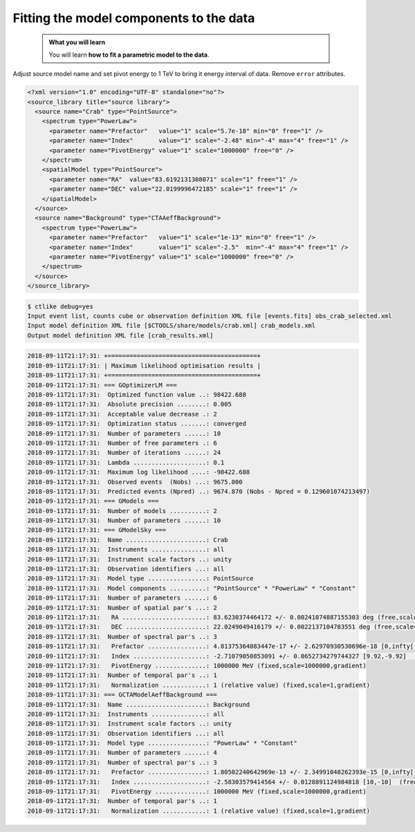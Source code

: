 .. _hess_dr1_fitting:

Fitting the model components to the data
----------------------------------------

  .. admonition:: What you will learn

     You will learn **how to fit a parametric model to the data**.

Adjust source model name and set pivot energy to 1 TeV to bring it energy
interval of data.
Remove ``error`` attributes.

.. code-block:: xml

   <?xml version="1.0" encoding="UTF-8" standalone="no"?>
   <source_library title="source library">
     <source name="Crab" type="PointSource">
       <spectrum type="PowerLaw">
         <parameter name="Prefactor"   value="1" scale="5.7e-18" min="0" free="1" />
         <parameter name="Index"       value="1" scale="-2.48" min="-4" max="4" free="1" />
         <parameter name="PivotEnergy" value="1" scale="1000000" free="0" />
       </spectrum>
       <spatialModel type="PointSource">
         <parameter name="RA"  value="83.6192131308071" scale="1" free="1" />
         <parameter name="DEC" value="22.0199996472185" scale="1" free="1" />
       </spatialModel>
     </source>
     <source name="Background" type="CTAAeffBackground">
       <spectrum type="PowerLaw">
         <parameter name="Prefactor"   value="1" scale="1e-13" min="0" free="1" />
         <parameter name="Index"       value="1" scale="-2.5"  min="-4" max="4" free="1" />
         <parameter name="PivotEnergy" value="1" scale="1000000" free="0" />
       </spectrum>
     </source>
   </source_library>


.. code-block:: bash

   $ ctlike debug=yes
   Input event list, counts cube or observation definition XML file [events.fits] obs_crab_selected.xml
   Input model definition XML file [$CTOOLS/share/models/crab.xml] crab_models.xml
   Output model definition XML file [crab_results.xml]

.. code-block:: none

   2018-09-11T21:17:31: +=========================================+
   2018-09-11T21:17:31: | Maximum likelihood optimisation results |
   2018-09-11T21:17:31: +=========================================+
   2018-09-11T21:17:31: === GOptimizerLM ===
   2018-09-11T21:17:31:  Optimized function value ..: 98422.688
   2018-09-11T21:17:31:  Absolute precision ........: 0.005
   2018-09-11T21:17:31:  Acceptable value decrease .: 2
   2018-09-11T21:17:31:  Optimization status .......: converged
   2018-09-11T21:17:31:  Number of parameters ......: 10
   2018-09-11T21:17:31:  Number of free parameters .: 6
   2018-09-11T21:17:31:  Number of iterations ......: 24
   2018-09-11T21:17:31:  Lambda ....................: 0.1
   2018-09-11T21:17:31:  Maximum log likelihood ....: -98422.688
   2018-09-11T21:17:31:  Observed events  (Nobs) ...: 9675.000
   2018-09-11T21:17:31:  Predicted events (Npred) ..: 9674.870 (Nobs - Npred = 0.129601074213497)
   2018-09-11T21:17:31: === GModels ===
   2018-09-11T21:17:31:  Number of models ..........: 2
   2018-09-11T21:17:31:  Number of parameters ......: 10
   2018-09-11T21:17:31: === GModelSky ===
   2018-09-11T21:17:31:  Name ......................: Crab
   2018-09-11T21:17:31:  Instruments ...............: all
   2018-09-11T21:17:31:  Instrument scale factors ..: unity
   2018-09-11T21:17:31:  Observation identifiers ...: all
   2018-09-11T21:17:31:  Model type ................: PointSource
   2018-09-11T21:17:31:  Model components ..........: "PointSource" * "PowerLaw" * "Constant"
   2018-09-11T21:17:31:  Number of parameters ......: 6
   2018-09-11T21:17:31:  Number of spatial par's ...: 2
   2018-09-11T21:17:31:   RA .......................: 83.6230374464172 +/- 0.00241074887155303 deg (free,scale=1)
   2018-09-11T21:17:31:   DEC ......................: 22.0249049416179 +/- 0.0022137104783551 deg (free,scale=1)
   2018-09-11T21:17:31:  Number of spectral par's ..: 3
   2018-09-11T21:17:31:   Prefactor ................: 4.81375364083447e-17 +/- 2.62970930530696e-18 [0,infty[ ph/cm2/s/MeV (free,scale=5.7e-18,gradient)
   2018-09-11T21:17:31:   Index ....................: -2.71079050853091 +/- 0.0652734279744327 [9.92,-9.92]  (free,scale=-2.48,gradient)
   2018-09-11T21:17:31:   PivotEnergy ..............: 1000000 MeV (fixed,scale=1000000,gradient)
   2018-09-11T21:17:31:  Number of temporal par's ..: 1
   2018-09-11T21:17:31:   Normalization ............: 1 (relative value) (fixed,scale=1,gradient)
   2018-09-11T21:17:31: === GCTAModelAeffBackground ===
   2018-09-11T21:17:31:  Name ......................: Background
   2018-09-11T21:17:31:  Instruments ...............: all
   2018-09-11T21:17:31:  Instrument scale factors ..: unity
   2018-09-11T21:17:31:  Observation identifiers ...: all
   2018-09-11T21:17:31:  Model type ................: "PowerLaw" * "Constant"
   2018-09-11T21:17:31:  Number of parameters ......: 4
   2018-09-11T21:17:31:  Number of spectral par's ..: 3
   2018-09-11T21:17:31:   Prefactor ................: 1.80502240642969e-13 +/- 2.34991048262393e-15 [0,infty[ ph/cm2/s/MeV (free,scale=1e-13,gradient)
   2018-09-11T21:17:31:   Index ....................: -2.58303579414564 +/- 0.0128891124984818 [10,-10]  (free,scale=-2.5,gradient)
   2018-09-11T21:17:31:   PivotEnergy ..............: 1000000 MeV (fixed,scale=1000000,gradient)
   2018-09-11T21:17:31:  Number of temporal par's ..: 1
   2018-09-11T21:17:31:   Normalization ............: 1 (relative value) (fixed,scale=1,gradient)
